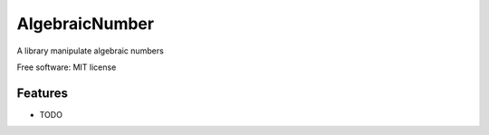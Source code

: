 ===============
AlgebraicNumber
===============


.. image:: https://img.shields.io/pypi/v/SystemControl.svg
        :target: https://pypi.python.org/pypi/SystemControl

.. image:: https://readthedocs.org/projects/systemcontrol/badge/?version=latest
        :target: https://systemcontrol.readthedocs.io/en/latest/?badge=latest
        :alt: Documentation Status

.. image:: https://gitlab.com/ydethe/systemcontrol/badges/master/pipeline.svg
   :target: https://gitlab.com/ydethe/systemcontrol/pipelines

.. image:: https://codecov.io/gl/ydethe/systemcontrol/branch/master/graph/badge.svg
  :target: https://codecov.io/gl/ydethe/systemcontrol


A library manipulate algebraic numbers

Free software: MIT license

Features
--------

* TODO
